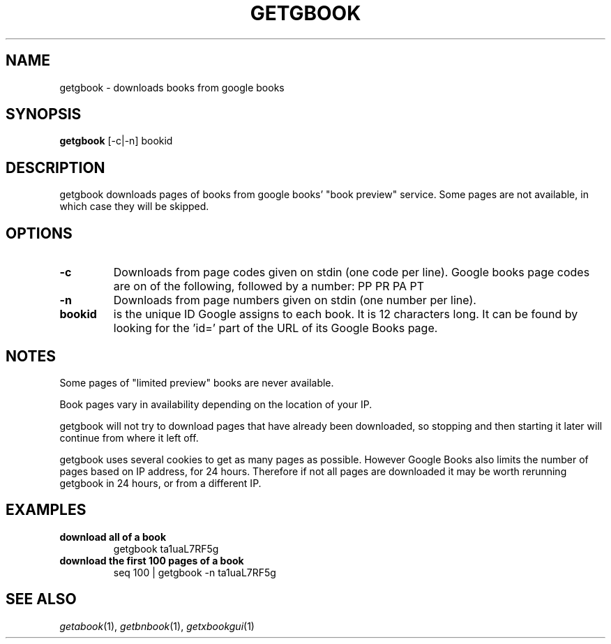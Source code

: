 .\" See COPYING file for copyright, license and warranty details.
.TH GETGBOOK 1 getgbook\-VERSION
.SH NAME
getgbook \- downloads books from google books
.SH SYNOPSIS
.B getgbook
.RB [-c|-n]
.RB bookid
.SH DESCRIPTION
getgbook downloads pages of books from google books' "book
preview" service. Some pages are not available, in which
case they will be skipped.
.SH OPTIONS
.TP
.B \-c
Downloads from page codes given on stdin (one code per line). 
Google books page codes are on of the following, followed by
a number:
.RB PP
.RB PR
.RB PA
.RB PT
.TP
.B \-n
Downloads from page numbers given on stdin (one number per
line).
.TP
.B bookid
is the unique ID Google assigns to each book. It is 12
characters long. It can be found by looking for the 'id='
part of the URL of its Google Books page.
.SH NOTES
Some pages of "limited preview" books are never available.
.PP
Book pages vary in availability depending on the location of
your IP.
.PP
getgbook will not try to download pages that have already
been downloaded, so stopping and then starting it later will
continue from where it left off.
.PP
getgbook uses several cookies to get as many pages as possible.
However Google Books also limits the number of pages based on
IP address, for 24 hours. Therefore if not all pages are
downloaded it may be worth rerunning getgbook in 24 hours, or
from a different IP.
.SH EXAMPLES
.TP
.B download all of a book
getgbook ta1uaL7RF5g
.TP
.B download the first 100 pages of a book
seq 100 | getgbook -n ta1uaL7RF5g
.SH SEE ALSO
.IR getabook (1),
.IR getbnbook (1),
.IR getxbookgui (1)
